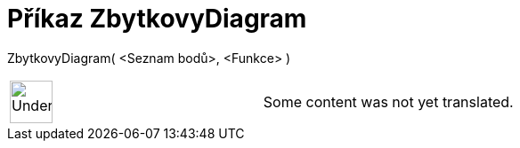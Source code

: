 = Příkaz ZbytkovyDiagram
:page-en: commands/ResidualPlot
ifdef::env-github[:imagesdir: /cs/modules/ROOT/assets/images]

ZbytkovyDiagram( <Seznam bodů>, <Funkce> )::

[width="100%",cols="50%,50%",]
|===
a|
image:48px-UnderConstruction.png[UnderConstruction.png,width=48,height=48]

|Some content was not yet translated.
|===
